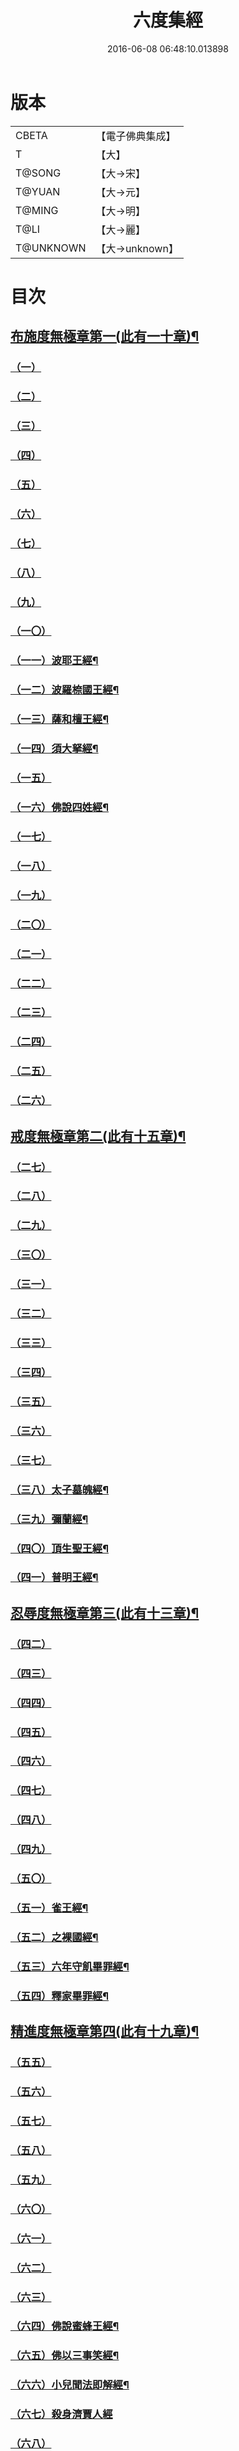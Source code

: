 #+TITLE: 六度集經 
#+DATE: 2016-06-08 06:48:10.013898

* 版本
 |     CBETA|【電子佛典集成】|
 |         T|【大】     |
 |    T@SONG|【大→宋】   |
 |    T@YUAN|【大→元】   |
 |    T@MING|【大→明】   |
 |      T@LI|【大→麗】   |
 | T@UNKNOWN|【大→unknown】|

* 目次
** [[file:KR6b0001_001.txt::001-0001a6][布施度無極章第一(此有一十章)¶]]
*** [[file:KR6b0001_001.txt::001-0001a20][（一）]]
*** [[file:KR6b0001_001.txt::001-0001b12][（二）]]
*** [[file:KR6b0001_001.txt::001-0001c24][（三）]]
*** [[file:KR6b0001_001.txt::001-0002b8][（四）]]
*** [[file:KR6b0001_001.txt::001-0002b26][（五）]]
*** [[file:KR6b0001_001.txt::001-0002c20][（六）]]
*** [[file:KR6b0001_001.txt::001-0003b9][（七）]]
*** [[file:KR6b0001_001.txt::001-0003c12][（八）]]
*** [[file:KR6b0001_001.txt::001-0004a17][（九）]]
*** [[file:KR6b0001_001.txt::001-0005a20][（一〇）]]
*** [[file:KR6b0001_002.txt::002-0006a27][（一一）波耶王經¶]]
*** [[file:KR6b0001_002.txt::002-0006c11][（一二）波羅㮈國王經¶]]
*** [[file:KR6b0001_002.txt::002-0007a24][（一三）薩和檀王經¶]]
*** [[file:KR6b0001_002.txt::002-0007c28][（一四）須大拏經¶]]
*** [[file:KR6b0001_003.txt::003-0011b5][（一五）]]
*** [[file:KR6b0001_003.txt::003-0011c20][（一六）佛說四姓經¶]]
*** [[file:KR6b0001_003.txt::003-0012a23][（一七）]]
*** [[file:KR6b0001_003.txt::003-0012b29][（一八）]]
*** [[file:KR6b0001_003.txt::003-0013a5][（一九）]]
*** [[file:KR6b0001_003.txt::003-0013a14][（二〇）]]
*** [[file:KR6b0001_003.txt::003-0013c1][（二一）]]
*** [[file:KR6b0001_003.txt::003-0013c23][（二二）]]
*** [[file:KR6b0001_003.txt::003-0014a26][（二三）]]
*** [[file:KR6b0001_003.txt::003-0014c19][（二四）]]
*** [[file:KR6b0001_003.txt::003-0015a16][（二五）]]
*** [[file:KR6b0001_003.txt::003-0016a28][（二六）]]
** [[file:KR6b0001_004.txt::004-0016c8][戒度無極章第二(此有十五章)¶]]
*** [[file:KR6b0001_004.txt::004-0016c14][（二七）]]
*** [[file:KR6b0001_004.txt::004-0017a19][（二八）]]
*** [[file:KR6b0001_004.txt::004-0017c1][（二九）]]
*** [[file:KR6b0001_004.txt::004-0017c23][（三〇）]]
*** [[file:KR6b0001_004.txt::004-0018b20][（三一）]]
*** [[file:KR6b0001_004.txt::004-0018c22][（三二）]]
*** [[file:KR6b0001_004.txt::004-0019a11][（三三）]]
*** [[file:KR6b0001_004.txt::004-0019a25][（三四）]]
*** [[file:KR6b0001_004.txt::004-0019b6][（三五）]]
*** [[file:KR6b0001_004.txt::004-0019b25][（三六）]]
*** [[file:KR6b0001_004.txt::004-0019c18][（三七）]]
*** [[file:KR6b0001_004.txt::004-0020b7][（三八）太子墓魄經¶]]
*** [[file:KR6b0001_004.txt::004-0021a10][（三九）彌蘭經¶]]
*** [[file:KR6b0001_004.txt::004-0021c9][（四〇）頂生聖王經¶]]
*** [[file:KR6b0001_004.txt::004-0022b17][（四一）普明王經¶]]
** [[file:KR6b0001_005.txt::005-0024a18][忍辱度無極章第三(此有十三章)¶]]
*** [[file:KR6b0001_005.txt::005-0024b5][（四二）]]
*** [[file:KR6b0001_005.txt::005-0024b14][（四三）]]
*** [[file:KR6b0001_005.txt::005-0025a15][（四四）]]
*** [[file:KR6b0001_005.txt::005-0025c8][（四五）]]
*** [[file:KR6b0001_005.txt::005-0026c6][（四六）]]
*** [[file:KR6b0001_005.txt::005-0027b13][（四七）]]
*** [[file:KR6b0001_005.txt::005-0027c2][（四八）]]
*** [[file:KR6b0001_005.txt::005-0028a1][（四九）]]
*** [[file:KR6b0001_005.txt::005-0028c15][（五〇）]]
*** [[file:KR6b0001_005.txt::005-0029b25][（五一）雀王經¶]]
*** [[file:KR6b0001_005.txt::005-0029c11][（五二）之裸國經¶]]
*** [[file:KR6b0001_005.txt::005-0030a11][（五三）六年守飢畢罪經¶]]
*** [[file:KR6b0001_005.txt::005-0030b29][（五四）釋家畢罪經¶]]
** [[file:KR6b0001_006.txt::006-0032a9][精進度無極章第四(此有十九章)¶]]
*** [[file:KR6b0001_006.txt::006-0032a19][（五五）]]
*** [[file:KR6b0001_006.txt::006-0032b17][（五六）]]
*** [[file:KR6b0001_006.txt::006-0032c11][（五七）]]
*** [[file:KR6b0001_006.txt::006-0033a6][（五八）]]
*** [[file:KR6b0001_006.txt::006-0033b24][（五九）]]
*** [[file:KR6b0001_006.txt::006-0033c15][（六〇）]]
*** [[file:KR6b0001_006.txt::006-0033c25][（六一）]]
*** [[file:KR6b0001_006.txt::006-0034a9][（六二）]]
*** [[file:KR6b0001_006.txt::006-0034a27][（六三）]]
*** [[file:KR6b0001_006.txt::006-0034b13][（六四）佛說蜜蜂王經¶]]
*** [[file:KR6b0001_006.txt::006-0035a13][（六五）佛以三事笑經¶]]
*** [[file:KR6b0001_006.txt::006-0035b23][（六六）小兒聞法即解經¶]]
*** [[file:KR6b0001_006.txt::006-0036a29][（六七）殺身濟賈人經]]
*** [[file:KR6b0001_006.txt::006-0036b28][（六八）]]
*** [[file:KR6b0001_006.txt::006-0036c29][（六九）調達教人為惡經¶]]
*** [[file:KR6b0001_006.txt::006-0037a18][（七〇）殺龍濟一國經¶]]
*** [[file:KR6b0001_006.txt::006-0037b24][（七一）彌勒為女人身經¶]]
*** [[file:KR6b0001_006.txt::006-0038a11][（七二）女人求願經¶]]
*** [[file:KR6b0001_006.txt::006-0038c5][（七三）然燈授決經¶]]
** [[file:KR6b0001_007.txt::007-0039a14][禪度無極章第五(此有九章)¶]]
*** [[file:KR6b0001_007.txt::007-0039a14][（七四）]]
*** [[file:KR6b0001_007.txt::007-0039c3][（七五）]]
*** [[file:KR6b0001_007.txt::007-0040a4][（七六）]]
*** [[file:KR6b0001_007.txt::007-0041a21][（七七）]]
*** [[file:KR6b0001_007.txt::007-0041b24][（七八）]]
*** [[file:KR6b0001_007.txt::007-0042a13][（七九）]]
*** [[file:KR6b0001_007.txt::007-0042b27][（八〇）]]
*** [[file:KR6b0001_007.txt::007-0043a13][（八一）]]
*** [[file:KR6b0001_007.txt::007-0043c21][（八二）]]
** [[file:KR6b0001_008.txt::008-0044b11][明度無極章第六(此有九章)¶]]
*** [[file:KR6b0001_008.txt::008-0044b11][（八三）]]
*** [[file:KR6b0001_008.txt::008-0046b6][（八四）遮羅國王經¶]]
*** [[file:KR6b0001_008.txt::008-0047b16][（八五）菩薩以明離鬼妻經¶]]
*** [[file:KR6b0001_008.txt::008-0047c21][（八六）儒童受決經¶]]
*** [[file:KR6b0001_008.txt::008-0048b26][（八七）摩調王經¶]]
*** [[file:KR6b0001_008.txt::008-0049b25][（八八）阿離念彌經¶]]
*** [[file:KR6b0001_008.txt::008-0050c2][（八九）鏡面王經¶]]
*** [[file:KR6b0001_008.txt::008-0051b8][（九〇）察微王經¶]]
*** [[file:KR6b0001_008.txt::008-0051c29][（九一）梵摩皇經]]

* 卷
[[file:KR6b0001_001.txt][六度集經 1]]
[[file:KR6b0001_002.txt][六度集經 2]]
[[file:KR6b0001_003.txt][六度集經 3]]
[[file:KR6b0001_004.txt][六度集經 4]]
[[file:KR6b0001_005.txt][六度集經 5]]
[[file:KR6b0001_006.txt][六度集經 6]]
[[file:KR6b0001_007.txt][六度集經 7]]
[[file:KR6b0001_008.txt][六度集經 8]]

